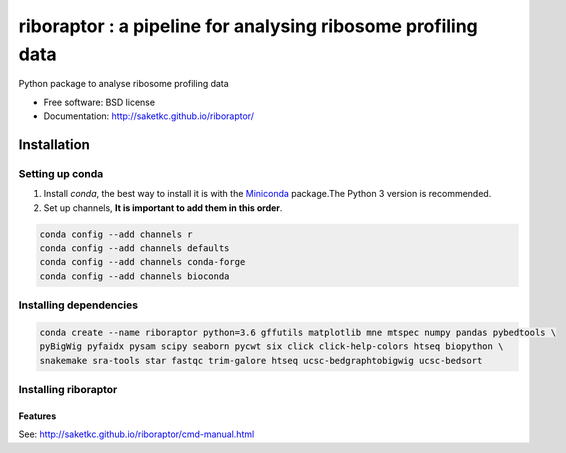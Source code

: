 *************************************************************
riboraptor : a pipeline for analysing ribosome profiling data
*************************************************************


.. image:: https://img.shields.io/pypi/v/riboraptor.svg
        :target: https://pypi.python.org/pypi/riboraptor

.. image:: https://travis-ci.org/saketkc/riboraptor.svg?branch=master
        :target: https://travis-ci.org/saketkc/riboraptor

.. image:: https://pyup.io/repos/github/saketkc/riboraptor/shield.svg
     :target: https://pyup.io/repos/github/saketkc/riboraptor/
     :alt: Updates

.. _Miniconda: https://conda.io/miniconda.html

Python package to analyse ribosome profiling data


* Free software: BSD license
* Documentation: http://saketkc.github.io/riboraptor/

============
Installation
============

Setting up conda
================

#. Install `conda`, the best way to install it is with the Miniconda_ package.The Python 3 version is recommended.

#. Set up channels, **It is important to add them in this order**.

.. code-block:: bash

   conda config --add channels r
   conda config --add channels defaults
   conda config --add channels conda-forge
   conda config --add channels bioconda

Installing dependencies
=======================

.. code-block:: bash

   conda create --name riboraptor python=3.6 gffutils matplotlib mne mtspec numpy pandas pybedtools \
   pyBigWig pyfaidx pysam scipy seaborn pycwt six click click-help-colors htseq biopython \
   snakemake sra-tools star fastqc trim-galore htseq ucsc-bedgraphtobigwig ucsc-bedsort

Installing riboraptor
=====================

.. code-block:: bash
   source activate riboraptor
   git clone git@github.com:saketkc/riboraptor.git
   cd riboraptor
   python setup.py install --single-version-externally-managed --record=/tmp/record.txt
   
Features
--------

See: http://saketkc.github.io/riboraptor/cmd-manual.html



